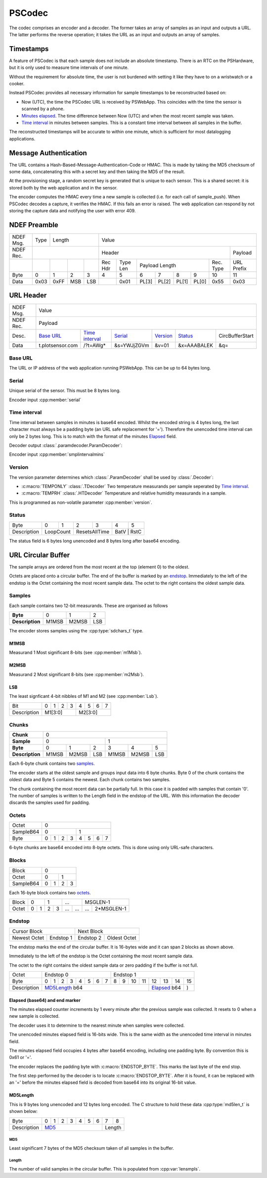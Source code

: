 PSCodec
========

The codec comprises an encoder and a decoder. The former takes an array of
samples as an input and outputs a URL. The latter performs the reverse
operation; it takes the URL as an input and outputs an array of samples.

Timestamps
-----------

A feature of PSCodec is that each sample does not include an absolute timestamp.
There is an RTC on the PSHardware, but it is only used to measure
time intervals of one minute.

Without the requirement for absolute time,
the user is not burdened with setting it like they have to on a wristwatch
or a cooker.

Instead PSCodec provides all necessary information for sample timestamps
to be reconstructed based on:

* Now (UTC), the time the PSCodec URL is received by PSWebApp. This coincides
  with the time the sensor is scanned by a phone.

* `Minutes elapsed <Elapsed>`_. The time difference between Now (UTC) and when the most
  recent sample was taken.

* `Time interval`_ in minutes between samples. This is a constant time interval
  between all samples in the buffer.

The reconstructed timestamps will be accurate to within one minute, which is
sufficient for most datalogging applications.

Message Authentication
------------------------

The URL contains a Hash-Based-Message-Authentication-Code or HMAC. This is made by taking the MD5 checksum of some data,
concatenating this with a secret key and then taking the MD5 of the result.

At the provisioning stage, a random secret key is generated that is unique to each sensor. This is a shared secret:
it is stored both by the web application and in the sensor.

The encoder computes the HMAC every time a new sample is collected (i.e. for each call of sample_push).
When PSCodec decodes a capture, it verifies the HMAC. If this fails an error is raised. The web application can
respond by not storing the capture data and notifying the user with error 409.



NDEF Preamble
--------------

+-----------+------+------------------+-----------------------------------------------------------------------------+
| NDEF Msg. | Type | Length           | Value                                                                       |
+-----------+------+------------------+----------------------------------------------------------------+------------+
| NDEF Rec. |                         | Header                                                         | Payload    |
+-----------+------+------+-----+-----+--------+----------+---------------+----------------+-----------+------------+
|           |      |      |     |     | Rec Hdr| Type Len | Payload Length                 | Rec. Type | URL Prefix |
+-----------+------+------+-----+-----+--------+----------+-------+-------+-------+--------+-----------+------------+
| Byte      | 0    | 1    | 2   | 3   | 4      | 5        | 6     | 7     | 8     | 9      | 10        | 11         |
+-----------+------+------+-----+-----+--------+----------+-------+-------+-------+--------+-----------+------------+
| Data      | 0x03 | 0xFF | MSB | LSB |        | 0x01     | PL[3] | PL[2] | PL[1] | PL[0]  | 0x55      | 0x03       |
+-----------+------+------+-----+-----+--------+----------+---+---+---+---+-------+--------+-----------+------------+

URL Header
-----------

+-----------+------+------------------+-----------------------------------------------------------------------------+
| NDEF Msg. |  Value                                                                                                |
+-----------+------+------------------+-----------------------------------------------------------------------------+
| NDEF Rec. |  Payload                                                                                              |
+-----------+------+------+------+-------------------+-------------+-------------+-------------+--------------------+
| Desc.     | `Base URL`_        |  `Time interval`_ | `Serial`_   | `Version`_  | `Status`_   | CircBufferStart    |
+-----------+------+------+------+-------------------+-------------+-------------+-------------+--------------------+
| Data      | t.plotsensor.com   |  /?t=AWg*         | &s=YWJjZGVm | &v=01       | &x=AAABALEK | &q=                |
+-----------+------+------+------+-------------------+-------------+-------------+-------------+--------------------+

Base URL
~~~~~~~~~

The URL or IP address of the web application running PSWebApp. This can be up to 64 bytes long.

.. _serial:

Serial
~~~~~~~

Unique serial of the sensor. This must be 8 bytes long.

Encoder input :cpp:member:`serial`

Time interval
~~~~~~~~~~~~~~

Time interval between samples in minutes is base64 encoded. Whilst the encoded string is 4 bytes long, the last character
must always be a padding byte (an URL safe replacement for '='). Therefore the unencoded time interval can only be 2 bytes long.
This is to match with the format of the minutes Elapsed_ field.

Decoder output :class:`.paramdecoder.ParamDecoder`:

Encoder input :cpp:member:`smplintervalmins`

Version
~~~~~~~~
The version parameter determines which :class:`.ParamDecoder` shall be used by :class:`.Decoder`:

* :c:macro:`TEMPONLY` :class:`.TDecoder` Two temperature measurands per sample seperated by `Time interval`_.
* :c:macro:`TEMPRH` :class:`.HTDecoder` Temperature and relative humidity measurands in a sample.

This is programmed as non-volatile parameter :cpp:member:`version`.

Status
~~~~~~~

+-------------+--------+--------+--------+--------+--------+--------+
| Byte        | 0      | 1      | 2      | 3      | 4      | 5      |
+-------------+--------+--------+--------+--------+--------+--------+
| Description | LoopCount       | ResetsAllTime   | BatV   | RstC   |
+-------------+-----------------+-----------------+-----------------+

The status field is 6 bytes long unencoded and 8 bytes long after base64 encoding.

URL Circular Buffer
--------------------

The sample arrays are ordered from the most recent at the top (element 0) to the oldest.

Octets are placed onto a circular buffer.
The end of the buffer is marked by an endstop_. Immediately to the left of
the endstop is the Octet containing the most recent sample data.
The octet to the right contains the oldest sample data.


Samples
~~~~~~~~

Each sample contains two 12-bit measurands. These are organised as follows

+-----------------+-------+-------+-----+
| **Byte**        | 0     | 1     | 2   |
+-----------------+-------+-------+-----+
| **Description** | M1MSB | M2MSB | LSB |
+-----------------+-------+-------+-----+

The encoder stores samples using the :cpp:type:`sdchars_t` type.

M1MSB
^^^^^^

Measurand 1 Most significant 8-bits (see :cpp:member:`m1Msb`).

M2MSB
^^^^^^

Measurand 2 Most significant 8-bits (see :cpp:member:`m2Msb`).

LSB
^^^^

The least signficant 4-bit nibbles of M1 and M2 (see :cpp:member:`Lsb`).


+-------------+---+---+---+---+---+---+---+---+
| Bit         | 0 | 1 | 2 | 3 | 4 | 5 | 6 | 7 |
+-------------+---+---+---+---+---+---+---+---+
| Description | M1[3:0]       | M2[3:0]       |
+-------------+---------------+---------------+


Chunks
~~~~~~~

+-----------------+-------------------------------------------+
| **Chunk**       | 0                                         |
+-----------------+---------------------+---------------------+
| **Sample**      | 0                   | 1                   |
+-----------------+-------+-------+-----+-------+-------+-----+
| **Byte**        | 0     | 1     | 2   | 3     | 4     | 5   |
+-----------------+-------+-------+-----+-------+-------+-----+
| **Description** | M1MSB | M2MSB | LSB | M1MSB | M2MSB | LSB |
+-----------------+-------+-------+-----+-------+-------+-----+

Each 6-byte chunk contains two samples_.

The encoder starts at the oldest sample and groups input data into 6 byte chunks.
Byte 0 of the chunk contains the oldest data and Byte 5 contains the newest.
Each chunk contains two samples.

The chunk containing the most recent data can be partially full.
In this case it is padded with samples that contain '0'. The number of samples
is written to the Length field in the endstop of the URL.
With this information the decoder discards the samples used for padding.


Octets
~~~~~~~

+------------+---------------------------------------------------+
| Octet      | 0                                                 |
+------------+-------------------------+-------------------------+
| SampleB64  | 0                       | 1                       |
+------------+-----+------+------+-----+-----+------+------+-----+
| Byte       | 0   | 1    | 2    |  3  | 4   | 5    | 6    |  7  |
+------------+-----+------+------+-----+-----+------+------+-----+

6-byte chunks are base64 encoded into 8-byte octets. This is done using only URL-safe characters.

Blocks
~~~~~~~

+------------+-------------------------+
| Block      | 0                       |
+------------+------------+------------+
| Octet      | 0          | 1          |
+------------+-----+------+------+-----+
| SampleB64  | 0   | 1    | 2    |  3  |
+------------+-----+------+------+-----+

Each 16-byte block contains two octets_.

+------------+-------------------------+-------------------------+-------------------------+---------------------------+
| Block      | 0                       | 1                       | ...                     | MSGLEN-1                  |
+------------+------------+------------+------------+------------+------------+------------+--------------+------------+
| Octet      | 0          | 1          | 2          | 3          | ...        | ...        | ...          | 2*MSGLEN-1 |
+------------+------------+------------+------------+------------+------------+------------+--------------+------------+


Endstop
~~~~~~~~

+----------------------------+------------------------------+
| Cursor Block               | Next Block                   |
+---------------+------------+------------+-----------------+
| Newest Octet  | Endstop 1  | Endstop 2  | Oldest Octet    |
+---------------+------------+------------+-----------------+


The endstop marks the end of the circular buffer. It is 16-bytes wide and it can span 2 blocks as shown above.

Immediately to the left of the endstop is the Octet containing the most recent sample data.

The octet to the right contains the oldest sample data or zero padding if the buffer is not full.

+-------------+-------------------------------+--------------------------------------+
| Octet       | Endstop 0                     | Endstop 1                            |
+-------------+---+---+---+---+---+---+---+---+---+---+----+----+----+----+----+-----+
| Byte        | 0 | 1 | 2 | 3 | 4 | 5 | 6 | 7 | 8 | 9 | 10 | 11 | 12 | 13 | 14 | 15  |
+-------------+---+---+---+---+---+---+---+---+---+---+----+----+----+----+----+-----+
| Description | MD5Length_ b64                                  | Elapsed_ b64 | )   |
+-------------+-------------------------------------------------+--------------+-----+

_`Elapsed` (base64) and end marker
^^^^^^^^^^^^^^^^^^^^^^^^^^^^^^^^^^^^^^^^

The minutes elapsed counter increments by 1 every minute after the previous sample
was collected. It resets to 0 when a new sample is collected.

The decoder uses it to determine to the nearest minute when samples were collected.

The unencoded minutes elapsed field is 16-bits wide. This is the same width
as the unencoded time interval in minutes field.

The minutes elapsed field occupies 4 bytes after base64 encoding, including one
padding byte. By convention this is 0x61 or '='.

The encoder replaces the padding byte with :c:macro:`ENDSTOP_BYTE`. This marks the last byte of the end stop.

The first step performed by the decoder is to locate :c:macro:`ENDSTOP_BYTE`. After it is
found, it can be replaced with an '=' before the minutes elapsed field is
decoded from base64 into its original 16-bit value.

_`MD5Length`
^^^^^^^^^^^^^

This is 9 bytes long unencoded and 12 bytes long encoded. The C structure to hold these data
:cpp:type:`md5len_t` is shown below:

+-------------+---+---+---+---+---+---+---+---+----+
| Byte        | 0 | 1 | 2 | 3 | 4 | 5 | 6 | 7 | 8  |
+-------------+---+---+---+---+---+---+---+---+----+
| Description | MD5_                      | Length |
+-------------+---------------------------+--------+

MD5
____

Least significant 7 bytes of the MD5 checksum taken of all samples in the buffer.


Length
_______

The number of valid samples in the circular buffer. This is populated from :cpp:var:`lensmpls`.



